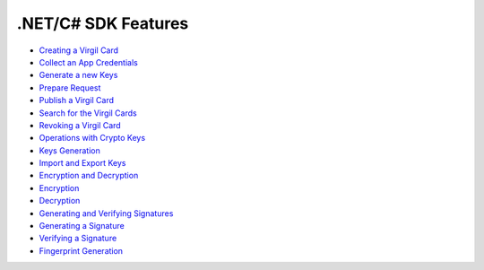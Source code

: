 .NET/C# SDK Features
====================

-  `Creating a Virgil Card <#creating-a-virgil-card>`__
-  `Collect an App Credentials <#collect-an-app-creadentials>`__
-  `Generate a new Keys <#generate-a-new-keys>`__
-  `Prepare Request <#prepare-request>`__
-  `Publish a Virgil Card <#publish-a-virgil-card>`__
-  `Search for the Virgil Cards <#search-for-the-virgil-cards>`__
-  `Revoking a Virgil Card <#revoking-a-virgil-card>`__
-  `Operations with Crypto Keys <#operations-with-crypto-keys>`__
-  `Keys Generation <#keys_generation>`__
-  `Import and Export Keys <#import-and-export-keys>`__
-  `Encryption and Decryption <#encryption-and-decryption>`__
-  `Encryption <#encryption>`__
-  `Decryption <#decryption>`__
-  `Generating and Verifying Signatures <#generating-and-verifying-signatures>`__
-  `Generating a Signature <#generating-a-signature>`__
-  `Verifying a Signature <#verifying-a-signature>`__
-  `Fingerprint Generation <#fingerprint-generation>`__